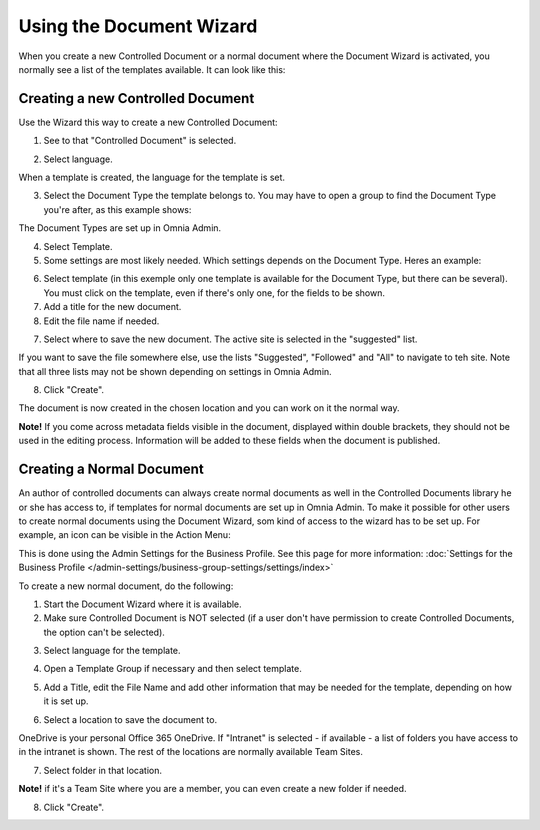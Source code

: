 Using the Document Wizard
===========================

When you create a new Controlled Document or a normal document where the Document Wizard is activated, you normally see a list of the templates available. It can look like this:

.. image:: document-wizard.png

Creating a new Controlled Document
************************************
Use the Wizard this way to create a new Controlled Document:

1. See to that "Controlled Document" is selected.

.. image:: new-controlled-1.png

2. Select language.

.. image:: new-controlled-2.png

When a template is created, the language for the template is set. 

3. Select the Document Type the template belongs to. You may have to open a group to find the Document Type you're after, as this example shows:

.. image:: new-controlled-3.png

The Document Types are set up in Omnia Admin.

4. Select Template.
5. Some settings are most likely needed. Which settings depends on the Document Type. Heres an example:

.. image:: new-controlled-4.png

6. Select template (in this exemple only one template is available for the Document Type, but there can be several). You must click on the template, even if there's only one, for the fields to be shown.
7. Add a title for the new document.
8. Edit the file name if needed.

.. image:: new-controlled-5.png

7. Select where to save the new document. The active site is selected in the "suggested" list.

.. image:: new-controlled-6.png

If you want to save the file somewhere else, use the lists "Suggested", "Followed" and "All" to navigate to teh site. Note that all three lists may not be shown depending on settings in Omnia Admin.

8. Click "Create".

.. image:: new-controlled-7.png

The document is now created in the chosen location and you can work on it the normal way. 

.. image:: new-controlled-8.png

**Note!** If you come across metadata fields visible in the document, displayed within double brackets, they should not be used in the editing process. Information will be added to these fields when the document is published.

Creating a Normal Document
****************************
An author of controlled documents can always create normal documents as well in the Controlled Documents library he or she has access to, if templates for normal documents are set up in Omnia Admin. To make it possible for other users to create normal documents using the Document Wizard, som kind of access to the wizard has to be set up. For example, an icon can be visible in the Action Menu:

.. image:: document-wizard-start.png

This is done using the Admin Settings for the Business Profile. See this page for more information: :doc:`Settings for the Business Profile </admin-settings/business-group-settings/settings/index>`

To create a new normal document, do the following:

1. Start the Document Wizard where it is available.
2. Make sure Controlled Document is NOT selected (if a user don't have permission to create Controlled Documents, the option can't be selected).

.. image:: normal-document-1.png

3. Select language for the template.

.. image:: normal-document-2.png

4. Open a Template Group if necessary and then select template.

.. image:: normal-document-3.png

5. Add a Title, edit the File Name and add other information that may be needed for the template, depending on how it is set up.

.. image:: normal-document-4.png

6. Select a location to save the document to.

.. image:: normal-document-5.png

OneDrive is your personal Office 365 OneDrive. If "Intranet" is selected - if available - a list of folders you have access to in the intranet is shown. The rest of the locations are normally available Team Sites.

7. Select folder in that location.

.. image:: normal-document-6.png

**Note!** if it's a Team Site where you are a member, you can even create a new folder if needed.

8. Click "Create".

.. image:: normal-document-7.png


